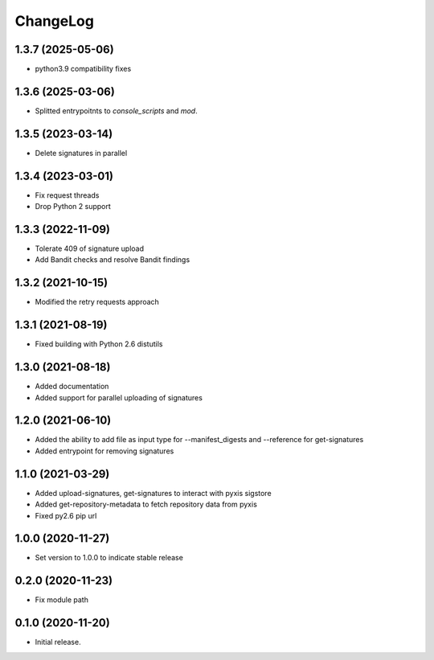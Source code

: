 ChangeLog
=========

1.3.7 (2025-05-06)
------------------

* python3.9 compatibility fixes

1.3.6 (2025-03-06)
------------------

* Splitted entrypoitnts to `console_scripts` and `mod`.


1.3.5 (2023-03-14)
------------------

* Delete signatures in parallel

1.3.4 (2023-03-01)
------------------

* Fix request threads
* Drop Python 2 support

1.3.3 (2022-11-09)
------------------

* Tolerate 409 of signature upload
* Add Bandit checks and resolve Bandit findings

1.3.2 (2021-10-15)
------------------

* Modified the retry requests approach

1.3.1 (2021-08-19)
------------------

* Fixed building with Python 2.6 distutils

1.3.0 (2021-08-18)
------------------

* Added documentation
* Added support for parallel uploading of signatures

1.2.0 (2021-06-10)
------------------

* Added the ability to add file as input type for --manifest_digests and --reference for get-signatures
* Added entrypoint for removing signatures

1.1.0 (2021-03-29)
------------------

* Added upload-signatures, get-signatures to interact with pyxis sigstore
* Added get-repository-metadata to fetch repository data from pyxis
* Fixed py2.6 pip url

1.0.0 (2020-11-27)
------------------

* Set version to 1.0.0 to indicate stable release

0.2.0 (2020-11-23)
------------------

* Fix module path


0.1.0 (2020-11-20)
------------------

* Initial release.

